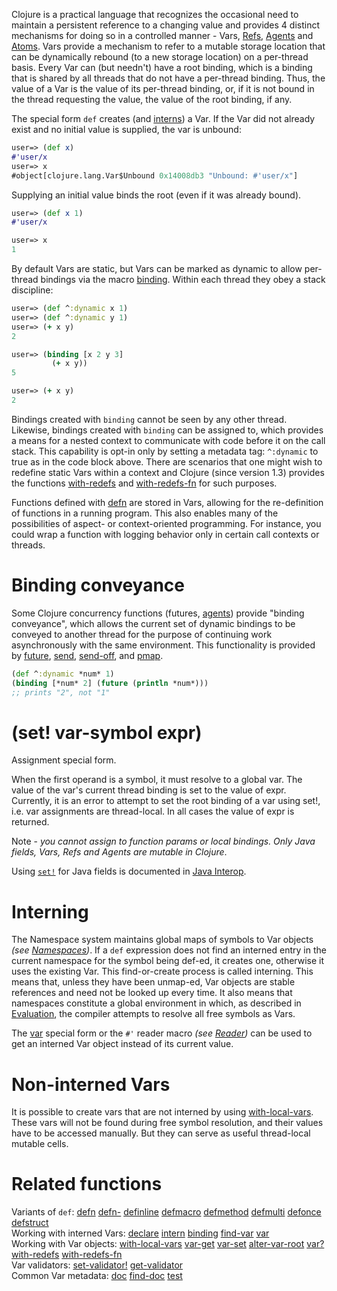 Clojure is a practical language that recognizes the occasional need to maintain
a persistent reference to a changing value and provides 4 distinct mechanisms
for doing so in a controlled manner - Vars, [[file:refs.xml][Refs]], [[file:agents.org][Agents]] and [[file:atoms.org][Atoms]]. Vars provide
a mechanism to refer to a mutable storage location that can be dynamically
rebound (to a new storage location) on a per-thread basis. Every Var can (but
needn't) have a root binding, which is a binding that is shared by all threads
that do not have a per-thread binding. Thus, the value of a Var is the value of
its per-thread binding, or, if it is not bound in the thread requesting the
value, the value of the root binding, if any.

The special form =def= creates (and [[#interning][interns]]) a Var. If the Var did not already
exist and no initial value is supplied, the var is unbound:

#+BEGIN_SRC clojure
    user=> (def x)
    #'user/x
    user=> x
    #object[clojure.lang.Var$Unbound 0x14008db3 "Unbound: #'user/x"]
#+END_SRC

Supplying an initial value binds the root (even if it was already bound).

#+BEGIN_SRC clojure
    user=> (def x 1)
    #'user/x

    user=> x
    1
#+END_SRC

By default Vars are static, but Vars can be marked as dynamic to allow
per-thread bindings via the macro [[https://clojure.github.io/clojure/clojure.core-api.html#clojure.core/binding][binding]]. Within each thread they obey a stack
discipline:

#+BEGIN_SRC clojure
    user=> (def ^:dynamic x 1)
    user=> (def ^:dynamic y 1)
    user=> (+ x y)
    2

    user=> (binding [x 2 y 3]
             (+ x y))
    5

    user=> (+ x y)
    2
#+END_SRC

Bindings created with =binding= cannot be seen by any other thread. Likewise,
bindings created with =binding= can be assigned to, which provides a means for a
nested context to communicate with code before it on the call stack. This
capability is opt-in only by setting a metadata tag: =^:dynamic= to true as in the
code block above. There are scenarios that one might wish to redefine static
Vars within a context and Clojure (since version 1.3) provides the functions
[[https://clojure.github.io/clojure/clojure.core-api.html#clojure.core/with-redefs][with-redefs]] and [[https://clojure.github.io/clojure/clojure.core-api.html#clojure.core/with-redefs-fn][with-redefs-fn]] for such purposes.

Functions defined with [[https://clojure.github.io/clojure/clojure.core-api.html#clojure.core/defn][defn]] are stored in Vars, allowing for the re-definition
of functions in a running program. This also enables many of the possibilities
of aspect- or context-oriented programming. For instance, you could wrap a
function with logging behavior only in certain call contexts or threads.

* Binding conveyance
  :PROPERTIES:
  :CUSTOM_ID: conveyance
  :END:

Some Clojure concurrency functions (futures, [[file:agents.org][agents]]) provide "binding
conveyance", which allows the current set of dynamic bindings to be conveyed to
another thread for the purpose of continuing work asynchronously with the same
environment. This functionality is provided by [[https://clojure.github.io/clojure/clojure.core-api.html#clojure.core/future][future]], [[https://clojure.github.io/clojure/clojure.core-api.html#clojure.core/send][send]], [[https://clojure.github.io/clojure/clojure.core-api.html#clojure.core/send-off][send-off]], and [[https://clojure.github.io/clojure/clojure.core-api.html#clojure.core/pmap][pmap]].

#+BEGIN_SRC clojure
    (def ^:dynamic *num* 1)
    (binding [*num* 2] (future (println *num*)))
    ;; prints "2", not "1"
#+END_SRC

* (*set!* var-symbol expr)
  :PROPERTIES:
  :CUSTOM_ID: set
  :END:

Assignment special form.

When the first operand is a symbol, it must resolve to a global var. The value
of the var's current thread binding is set to the value of expr. Currently, it
is an error to attempt to set the root binding of a var using set!, i.e. var
assignments are thread-local. In all cases the value of expr is returned.

Note - /you cannot assign to function params or local bindings. Only Java fields,
Vars, Refs and Agents are mutable in Clojure/.

Using [[http://clojure.github.io/clojure/clojure.core-api.html#clojure.core/set!][=set!=]] for Java fields is documented in [[file:java_interop.xml#set][Java Interop]].

* Interning
  :PROPERTIES:
  :CUSTOM_ID: interning
  :END:

The Namespace system maintains global maps of symbols to Var objects /(see
[[file:namespaces.org][Namespaces]])/. If a =def= expression does not find an interned entry in the current
namespace for the symbol being def-ed, it creates one, otherwise it uses the
existing Var. This find-or-create process is called interning. This means that,
unless they have been unmap-ed, Var objects are stable references and need not
be looked up every time. It also means that namespaces constitute a global
environment in which, as described in [[file:evaluation.org][Evaluation]], the compiler attempts to
resolve all free symbols as Vars.

The [[file:special_forms.xml#var][var]] special form or the =#'= reader macro /(see [[file:reader.org][Reader]])/ can be used to get an
interned Var object instead of its current value.

* Non-interned Vars
  :PROPERTIES:
  :CUSTOM_ID: local-vars
  :END:

It is possible to create vars that are not interned by using [[https://clojure.github.io/clojure/clojure.core-api.html#clojure.core/with-local-vars][with-local-vars]].
These vars will not be found during free symbol resolution, and their values
have to be accessed manually. But they can serve as useful thread-local mutable
cells.

* Related functions
  :PROPERTIES:
  :CUSTOM_ID: related
  :END:

Variants of =def=: [[https://clojure.github.io/clojure/clojure.core-api.html#clojure.core/defn][defn]] [[https://clojure.github.io/clojure/clojure.core-api.html#clojure.core/defn-][defn-]] [[https://clojure.github.io/clojure/clojure.core-api.html#clojure.core/definline][definline]] [[https://clojure.github.io/clojure/clojure.core-api.html#clojure.core/defmacro][defmacro]] [[https://clojure.github.io/clojure/clojure.core-api.html#clojure.core/defmethod][defmethod]] [[https://clojure.github.io/clojure/clojure.core-api.html#clojure.core/defmulti][defmulti]] [[https://clojure.github.io/clojure/clojure.core-api.html#clojure.core/defonce][defonce]]
[[https://clojure.github.io/clojure/clojure.core-api.html#clojure.core/defstruct][defstruct]]\\
Working with interned Vars: [[https://clojure.github.io/clojure/clojure.core-api.html#clojure.core/declare][declare]] [[https://clojure.github.io/clojure/clojure.core-api.html#clojure.core/intern][intern]] [[https://clojure.github.io/clojure/clojure.core-api.html#clojure.core/binding][binding]] [[https://clojure.github.io/clojure/clojure.core-api.html#clojure.core/find-var][find-var]] [[file:special_forms.xml#var][var]]\\
Working with Var objects: [[https://clojure.github.io/clojure/clojure.core-api.html#clojure.core/with-local-vars][with-local-vars]] [[https://clojure.github.io/clojure/clojure.core-api.html#clojure.core/var-get][var-get]] [[https://clojure.github.io/clojure/clojure.core-api.html#clojure.core/var-set][var-set]] [[https://clojure.github.io/clojure/clojure.core-api.html#clojure.core/alter-var-root][alter-var-root]] [[https://clojure.github.io/clojure/clojure.core-api.html#clojure.core/var?][var?]]
[[https://clojure.github.io/clojure/clojure.core-api.html#clojure.core/with-redefs][with-redefs]] [[https://clojure.github.io/clojure/clojure.core-api.html#clojure.core/with-redefs-fn][with-redefs-fn]]\\
Var validators: [[https://clojure.github.io/clojure/clojure.core-api.html#clojure.core/set-validator!][set-validator!]] [[https://clojure.github.io/clojure/clojure.core-api.html#clojure.core/get-validator][get-validator]]\\
Common Var metadata: [[https://clojure.github.io/clojure/clojure.repl-api.html#clojure.repl/doc][doc]] [[https://clojure.github.io/clojure/clojure.repl-api.html#clojure.repl/find-doc][find-doc]] [[https://clojure.github.io/clojure/clojure.core-api.html#clojure.core/test][test]]
